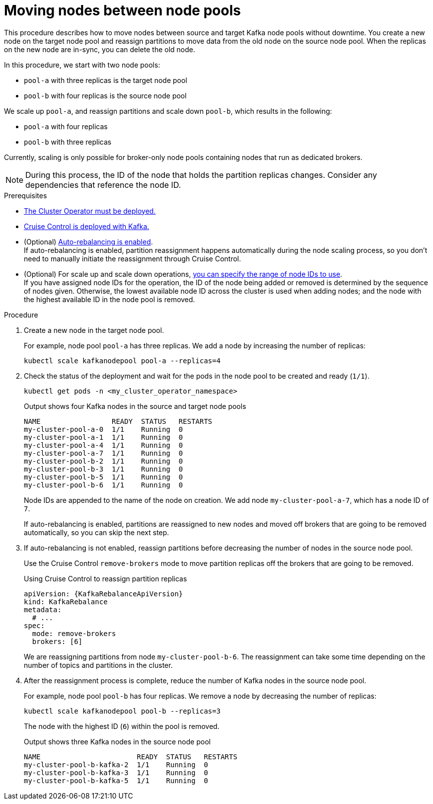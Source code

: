 :_mod-docs-content-type: PROCEDURE

// Module included in the following assemblies:
//
// assembly-config.adoc

[id='proc-moving-node-pools-{context}']
= Moving nodes between node pools

[role="_abstract"]
This procedure describes how to move nodes between source and target Kafka node pools without downtime.
You create a new node on the target node pool and reassign partitions to move data from the old node on the source node pool.
When the replicas on the new node are in-sync, you can delete the old node.

In this procedure, we start with two node pools:

* `pool-a` with three replicas is the target node pool
* `pool-b` with four replicas is the source node pool

We scale up `pool-a`, and reassign partitions and scale down `pool-b`, which results in the following:

* `pool-a` with four replicas
* `pool-b` with three replicas

Currently, scaling is only possible for broker-only node pools containing nodes that run as dedicated brokers.

NOTE: During this process, the ID of the node that holds the partition replicas changes. Consider any dependencies that reference the node ID.

.Prerequisites

* xref:deploying-cluster-operator-str[The Cluster Operator must be deployed.]
* xref:proc-configuring-deploying-cruise-control-str[Cruise Control is deployed with Kafka.]
* (Optional) xref:proc-automating-rebalances-{context}[Auto-rebalancing is enabled]. +
If auto-rebalancing is enabled, partition reassignment happens automatically during the node scaling process, so you don't need to manually initiate the reassignment through Cruise Control.
* (Optional) For scale up and scale down operations, xref:proc-managing-node-pools-ids-{context}[you can specify the range of node IDs to use]. +
If you have assigned node IDs for the operation, the ID of the node being added or removed is determined by the sequence of nodes given. 
Otherwise, the lowest available node ID across the cluster is used when adding nodes; and the node with the highest available ID in the node pool is removed. 

.Procedure

. Create a new node in the target node pool.
+
For example, node pool `pool-a` has three replicas. We add a node by increasing the number of replicas:
+
[source,shell]
----
kubectl scale kafkanodepool pool-a --replicas=4
----

. Check the status of the deployment and wait for the pods in the node pool to be created and ready (`1/1`).
+
[source,shell]
----
kubectl get pods -n <my_cluster_operator_namespace>
----
+
.Output shows four Kafka nodes in the source and target node pools
[source,shell]
----
NAME                 READY  STATUS   RESTARTS
my-cluster-pool-a-0  1/1    Running  0
my-cluster-pool-a-1  1/1    Running  0
my-cluster-pool-a-4  1/1    Running  0
my-cluster-pool-a-7  1/1    Running  0
my-cluster-pool-b-2  1/1    Running  0
my-cluster-pool-b-3  1/1    Running  0
my-cluster-pool-b-5  1/1    Running  0
my-cluster-pool-b-6  1/1    Running  0
----
+
Node IDs are appended to the name of the node on creation.
We add node `my-cluster-pool-a-7`, which has a node ID of `7`.
+
If auto-rebalancing is enabled, partitions are reassigned to new nodes and moved off brokers that are going to be removed automatically, so you can skip the next step.

. If auto-rebalancing is not enabled, reassign partitions before decreasing the number of nodes in the source node pool.
+
Use the Cruise Control `remove-brokers` mode to move partition replicas off the brokers that are going to be removed.
+
.Using Cruise Control to reassign partition replicas
[source,shell,subs="+attributes"]
----
apiVersion: {KafkaRebalanceApiVersion}
kind: KafkaRebalance
metadata:
  # ...
spec:
  mode: remove-brokers
  brokers: [6]
----
+
We are reassigning partitions from node `my-cluster-pool-b-6`. 
The reassignment can take some time depending on the number of topics and partitions in the cluster.

. After the reassignment process is complete, reduce the number of Kafka nodes in the source node pool.
+
For example, node pool `pool-b` has four replicas. We remove a node by decreasing the number of replicas:
+
[source,shell]
----
kubectl scale kafkanodepool pool-b --replicas=3
----
+
The node with the highest ID (`6`) within the pool is removed.
+
.Output shows three Kafka nodes in the source node pool
[source,shell]
----
NAME                       READY  STATUS   RESTARTS
my-cluster-pool-b-kafka-2  1/1    Running  0
my-cluster-pool-b-kafka-3  1/1    Running  0
my-cluster-pool-b-kafka-5  1/1    Running  0
----

